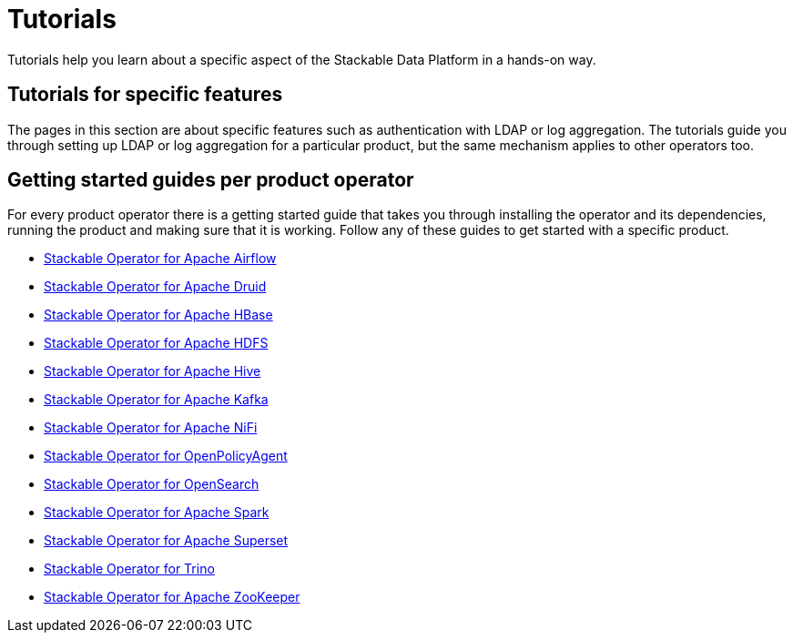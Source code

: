 = Tutorials
:description: Explore Stackable Data Platform tutorials for feature setup, product operators, and getting started guides for Airflow, Druid, HBase, and more.

Tutorials help you learn about a specific aspect of the Stackable Data Platform in a hands-on way.

== [[features]]Tutorials for specific features

The pages in this section are about specific features such as authentication with LDAP or log aggregation.
The tutorials guide you through setting up LDAP or log aggregation for a particular product, but the same mechanism applies to other operators too.

== [[getting-started]]Getting started guides per product operator

For every product operator there is a getting started guide that takes you through installing the operator and its dependencies, running the product and making sure that it is working.
Follow any of these guides to get started with a specific product.

* xref:airflow:getting_started/index.adoc[Stackable Operator for Apache Airflow]
* xref:druid:getting_started/index.adoc[Stackable Operator for Apache Druid]
* xref:hbase:getting_started/index.adoc[Stackable Operator for Apache HBase]
* xref:hdfs:getting_started/index.adoc[Stackable Operator for Apache HDFS]
* xref:hive:getting_started/index.adoc[Stackable Operator for Apache Hive]
* xref:kafka:getting_started/index.adoc[Stackable Operator for Apache Kafka]
* xref:nifi:getting_started/index.adoc[Stackable Operator for Apache NiFi]
* xref:opa:getting_started/index.adoc[Stackable Operator for OpenPolicyAgent]
* xref:opensearch:getting_started/index.adoc[Stackable Operator for OpenSearch]
* xref:spark-k8s:getting_started/index.adoc[Stackable Operator for Apache Spark]
* xref:superset:getting_started/index.adoc[Stackable Operator for Apache Superset]
* xref:trino:getting_started/index.adoc[Stackable Operator for Trino]
* xref:zookeeper:getting_started/index.adoc[Stackable Operator for Apache ZooKeeper]
